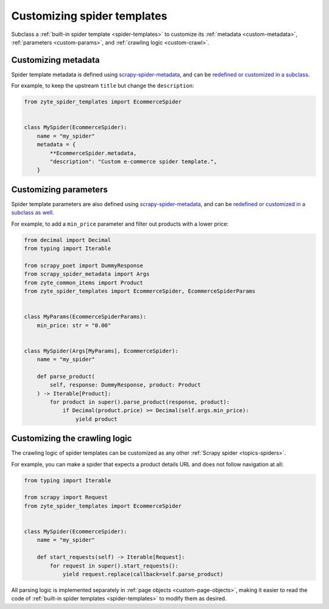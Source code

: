 .. _custom-spiders:

============================
Customizing spider templates
============================

Subclass a :ref:`built-in spider template <spider-templates>` to customize its
:ref:`metadata <custom-metadata>`, :ref:`parameters <custom-params>`, and
:ref:`crawling logic <custom-crawl>`.

.. _custom-metadata:

Customizing metadata
====================

Spider template metadata is defined using `scrapy-spider-metadata`_, and can be
`redefined or customized in a subclass`_.

For example, to keep the upstream ``title`` but change the ``description``:

.. _scrapy-spider-metadata: https://scrapy-spider-metadata.readthedocs.io/en/latest
.. _redefined or customized in a subclass: https://scrapy-spider-metadata.readthedocs.io/en/latest/metadata.html#defining-spider-metadata

.. code-block:: python

    from zyte_spider_templates import EcommerceSpider


    class MySpider(EcommerceSpider):
        name = "my_spider"
        metadata = {
            **EcommerceSpider.metadata,
            "description": "Custom e-commerce spider template.",
        }


.. _custom-params:

Customizing parameters
======================

Spider template parameters are also defined using `scrapy-spider-metadata`_,
and can be `redefined or customized in a subclass as well`_.

For example, to add a ``min_price`` parameter and filter out products with a
lower price:

.. _scrapy-spider-metadata: https://scrapy-spider-metadata.readthedocs.io/en/latest
.. _redefined or customized in a subclass as well: https://scrapy-spider-metadata.readthedocs.io/en/latest/params.html

.. code-block:: python

    from decimal import Decimal
    from typing import Iterable

    from scrapy_poet import DummyResponse
    from scrapy_spider_metadata import Args
    from zyte_common_items import Product
    from zyte_spider_templates import EcommerceSpider, EcommerceSpiderParams


    class MyParams(EcommerceSpiderParams):
        min_price: str = "0.00"


    class MySpider(Args[MyParams], EcommerceSpider):
        name = "my_spider"

        def parse_product(
            self, response: DummyResponse, product: Product
        ) -> Iterable[Product]:
            for product in super().parse_product(response, product):
                if Decimal(product.price) >= Decimal(self.args.min_price):
                    yield product


.. _custom-crawl:

Customizing the crawling logic
==============================

The crawling logic of spider templates can be customized as any other
:ref:`Scrapy spider <topics-spiders>`.

For example, you can make a spider that expects a product details URL and does
not follow navigation at all:

.. code-block:: python

    from typing import Iterable

    from scrapy import Request
    from zyte_spider_templates import EcommerceSpider


    class MySpider(EcommerceSpider):
        name = "my_spider"

        def start_requests(self) -> Iterable[Request]:
            for request in super().start_requests():
                yield request.replace(callback=self.parse_product)

All parsing logic is implemented separately in :ref:`page objects
<custom-page-objects>`, making it easier to read the code of :ref:`built-in
spider templates <spider-templates>` to modify them as desired.
